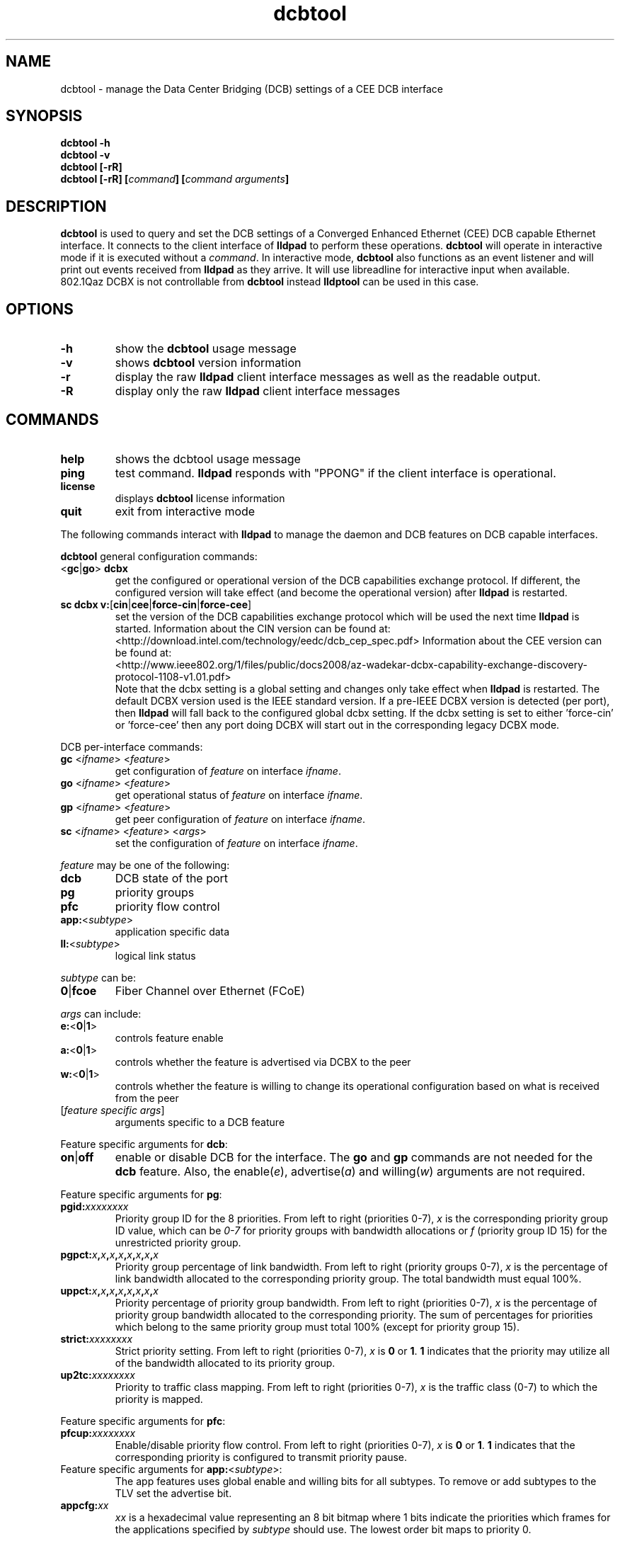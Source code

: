 .\" LICENSE
.\"
.\" This software program is released under the terms of a license agreement between you ('Licensee') and Intel.  Do not use or load this software or any associated materials (collectively, the 'Software') until you have carefully read the full terms and conditions of the LICENSE located in this software package.  By loading or using the Software, you agree to the terms of this Agreement.  If you do not agree with the terms of this Agreement, do not install or use the Software.
.\"
.\" * Other names and brands may be claimed as the property of others.
.\"
.TH dcbtool 8 "June 29, 2009"
.SH NAME
dcbtool \- manage the Data Center Bridging (DCB) settings of a CEE DCB interface
.SH SYNOPSIS
.B dcbtool -h
.br
.B dcbtool -v
.br
.B dcbtool [-rR]
.br
.BI "dcbtool [-rR] [" "command" "] [" "command arguments" "]"

.SH DESCRIPTION
.B dcbtool
is used to query and set the DCB settings of a
Converged Enhanced Ethernet (CEE) DCB capable Ethernet interface.  It connects to the client interface
of
.B lldpad
to perform these operations.
.B dcbtool
will operate in interactive mode if it is executed without a
\fIcommand\fR.
In interactive mode,
.B dcbtool
also functions as an event listener and will print out events
received from
.B lldpad
as they arrive. It will use libreadline for interactive input
when available. 802.1Qaz DCBX is not controllable from
.B dcbtool
instead
.B lldptool
can be used in this case. 
.SH OPTIONS
.TP
.B \-h
show the
.B dcbtool
usage message
.TP
.B \-v
shows
.B dcbtool
version information
.TP
.B \-r
display the raw
.B lldpad
client interface messages as well as the readable output.
.TP
.B \-R
display only the raw
.B lldpad
client interface messages
.SH COMMANDS
.TP
.B help
shows the dcbtool usage message
.TP
.B ping
test command.
.B lldpad
responds with "PPONG" if the client interface is operational.
.TP
.B license
displays
.B dcbtool
license information
.TP
.B quit
exit from interactive mode

.PP
The following commands interact with
.B lldpad
to manage the daemon and DCB features on DCB capable interfaces.

.B dcbtool
general configuration commands:
.TP
.RB "<" "gc" "|" "go" ">" " dcbx"
get the configured or operational version of the DCB capabilities exchange
protocol.  If different, the configured version will take effect (and become
the operational version) after
.B lldpad
is restarted.
.TP
.BR "sc dcbx v:" "[" "cin" "|" "cee" "|" "force-cin" "|" "force-cee" "]"
set the version of the DCB capabilities exchange protocol which will be used
the next time
.B lldpad
is started.  Information about the CIN version can be found at:
.br
<http://download.intel.com/technology/eedc/dcb_cep_spec.pdf>
Information about the CEE version can be found at:
.br
<http://www.ieee802.org/1/files/public/docs2008/az-wadekar-dcbx-capability-exchange-discovery-protocol-1108-v1.01.pdf>
.br
Note that the dcbx setting is a global setting and changes only take effect
when
.B lldpad
is restarted.  The default DCBX version used is the IEEE standard version.
If a pre-IEEE DCBX version is detected (per port), then
.B lldpad
will fall back to the configured global dcbx setting.  If the dcbx setting
is set to either 'force-cin' or 'force-cee' then any port doing DCBX will
start out in the corresponding legacy DCBX mode.
.PP
DCB per-interface commands:
.TP
\fBgc \fR<\fIifname\fR> <\fIfeature\fR>
get configuration of \fIfeature\fR on interface \fIifname\fR.
.TP
\fBgo \fR<\fIifname\fR> <\fIfeature\fR>
get operational status of \fIfeature\fR on interface \fIifname\fR.
.TP
\fBgp \fR<\fIifname\fR> <\fIfeature\fR>
get peer configuration of \fIfeature\fR on interface \fIifname\fR.
.TP
\fBsc \fR<\fIifname\fR> <\fIfeature\fR> <\fIargs\fR>
set the configuration of \fIfeature\fR on interface \fIifname\fR.
.PP
.I feature
may be one of the following:
.TP
.B dcb
DCB state of the port
.TP
.B pg
priority groups
.TP
.B pfc
priority flow control
.TP
\fBapp:\fR<\fIsubtype\fR>
application specific data
.TP
\fBll:\fR<\fIsubtype\fR>
logical link status
.PP
.I subtype
can be:
.TP
.BR "0" "|" "fcoe"
Fiber Channel over Ethernet (FCoE)
.PP
.I args
can include:
.TP
.BR "e:" "<" "0" "|" "1" ">"
controls feature enable
.TP
.BR "a:" "<" "0" "|" "1" ">"
controls whether the feature is advertised via DCBX to the peer
.TP
.BR "w:" "<" "0" "|" "1" ">"
controls whether the feature is willing to change its operational
configuration based on what is received from the peer
.TP
.RI "[" "feature specific args" "]"
arguments specific to a DCB feature

.PP
Feature specific arguments for
.BR "dcb" ":"
.TP
.BR "on" "|" "off"
enable or disable DCB for the interface.  The
.B go
and
.B gp
commands are not needed for the
.B dcb
feature.  Also, the
.RI "enable(" "e" "), advertise(" "a" ") and willing(" "w" ")"
arguments are not required.

.PP
Feature specific arguments for
.BR "pg" ":"
.TP
.BI "pgid:" "xxxxxxxx"
Priority group ID for the 8 priorities.  From left to right
(priorities 0-7),
.I x
is the corresponding priority group ID value, which
can be
.I 0-7
for priority groups with bandwidth allocations or
.I f
(priority group ID 15) for the unrestricted priority group.

.TP
.BI "pgpct:" "x" "," "x" "," "x" "," "x" "," "x" "," "x" "," "x" "," "x"
Priority group percentage of link bandwidth.  From left to right
(priority groups 0-7),
.I x
is the percentage of link bandwidth allocated
to the corresponding priority group.  The total bandwidth must equal 100%.

.TP
.BI "uppct:" "x" "," "x" "," "x" "," "x" "," "x" "," "x" "," "x" "," "x"
Priority percentage of priority group bandwidth.  From left to right
(priorities 0-7),
.I x
is the percentage of priority group bandwidth
allocated to the corresponding priority.  The sum of percentages for
priorities which belong to the same priority group must total 100% (except
for priority group 15).

.TP
.BI "strict:" "xxxxxxxx"
Strict priority setting.  From left to right (priorities 0-7),
.I x
.RB "is " "0" " or " "1" ".  " "1"
indicates that the priority may utilize all of the bandwidth allocated to
its priority group.

.TP
.BI "up2tc:" "xxxxxxxx"
Priority to traffic class mapping.  From left to right (priorities 0-7),
.I x
is the traffic class (0-7) to which the priority is mapped.

.PP
Feature specific arguments for
.BR "pfc" ":"
.TP
.BI "pfcup:" "xxxxxxxx"
Enable/disable priority flow control.  From left to right
(priorities 0-7),
.I x
.RB "is " "0" " or " "1" ".  " "1"
indicates that the corresponding priority is configured to transmit
priority pause.

.PP
.TP
Feature specific arguments for \fBapp:\fR<\fIsubtype\fR>:
The app features uses global enable and willing bits for all subtypes. To
remove or add subtypes to the TLV set the advertise bit.

.TP
.BI "appcfg:" "xx"
.I xx
is a hexadecimal value representing an 8 bit bitmap where
1 bits indicate the priorities which frames for the applications specified by
.I subtype
should use. The lowest order bit maps to priority 0.

.PP
Feature specific arguments for \fBll:\fR<\fIsubtype\fR>:
.TP
\fBstatus:\fR[\fB0\fR|\fB1\fR]
For testing purposes, the logical link status may be set to 0 or 1.  This
setting is not persisted in the configuration file.

.SH EXAMPLES

.PP
Enable DCB on interface \fIeth2\fR
.PP
.B dcbtool sc eth2 dcb on

.PP
Assign priorities 0-3 to priority group 0, priorities 4-6 to priority group 1 and
priority 7 to the unrestricted priority.  Also, allocate 25% of link
bandwidth to priority group 0 and 75% to group 1.
.PP
.B dcbtool sc eth2 pg pgid:0000111f pgpct:25,75,0,0,0,0,0,0

.PP
Enable transmit of Priority Flow Control for priority 3 and assign FCoE to
priority 3.
.PP
.B dcbtool sc eth2 pfc pfcup:00010000
.br
.B dcbtool sc eth2 app:0 appcfg:08

.SH COPYRIGHT
dcbtool - DCB configuration utility
.br
Copyright(c) 2007-2010 Intel Corporation.
.BR
Portions of dcbtool are based on:
.IP hostapd-0.5.7
.IP Copyright
(c) 2004-2008, Jouni Malinen <j@w1.fi>

.SH LICENSE
This program is free software; you can redistribute it and/or modify it
under the terms and conditions of the GNU General Public License,
version 2, as published by the Free Software Foundation.
.LP
This program is distributed in the hope it will be useful, but WITHOUT
ANY WARRANTY; without even the implied warranty of MERCHANTABILITY or
FITNESS FOR A PARTICULAR PURPOSE.  See the GNU General Public License for
more details.
.LP
You should have received a copy of the GNU General Public License along with
this program; if not, write to the Free Software Foundation, Inc.,
51 Franklin St - Fifth Floor, Boston, MA 02110-1301 USA.
.LP
The full GNU General Public License is included in this distribution in
the file called "COPYING".
.SH SUPPORT
Contact Information:
open-lldp Mailing List <lldp-devel@open-lldp.org>

